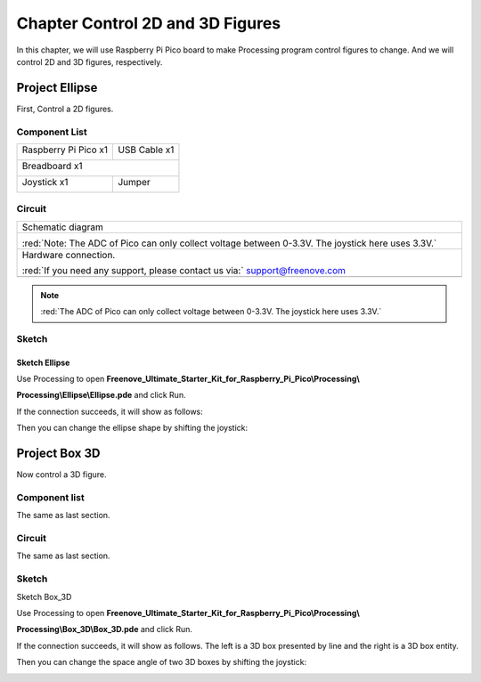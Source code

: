 ##############################################################################
Chapter Control 2D and 3D Figures
##############################################################################

In this chapter, we will use Raspberry Pi Pico board to make Processing program control figures to change. And we will control 2D and 3D figures, respectively.

Project Ellipse
********************************

First, Control a 2D figures.

Component List
=================================

+-----------------------------------------+----------------+
| Raspberry Pi Pico x1                    | USB Cable x1   |
|                                         |                |
| |Chapter01_08|                          | |Chapter01_09| |
+-----------------------------------------+----------------+
| Breadboard x1                                            |
|                                                          |
| |Chapter01_10|                                           |
+-----------------------------------------+----------------+
| Joystick x1                             | Jumper         |
|                                         |                |
|  |Chapter13_00|                         | |Chapter01_13| |
+-----------------------------------------+----------------+

.. |Chapter01_08| image:: ../_static/imgs/1_LED/Chapter01_08.png
.. |Chapter01_09| image:: ../_static/imgs/1_LED/Chapter01_09.png
.. |Chapter01_10| image:: ../_static/imgs/1_LED/Chapter01_10.png
.. |Chapter01_13| image:: ../_static/imgs/1_LED/Chapter01_13.png
.. |Chapter13_00| image:: ../_static/imgs/13_Joystick/Chapter13_00.png

Circuit
=============================

.. list-table::
   :width: 100%
   :align: center
   
   * -  Schematic diagram
   * -  |Chapter02_00|
        
        :red:`Note: The ADC of Pico can only collect voltage between 0-3.3V. The joystick here uses 3.3V.`
   * -  Hardware connection. 
       
        :red:`If you need any support, please contact us via:` support@freenove.com
   * -  |Chapter02_01|
    
.. |Chapter02_00| image:: ../_static/imgs/2_Control_2D_and_3D_Figures/Chapter02_00.png
.. |Chapter02_01| image:: ../_static/imgs/2_Control_2D_and_3D_Figures/Chapter02_01.png

.. note:: 
    
    :red:`The ADC of Pico can only collect voltage between 0-3.3V. The joystick here uses 3.3V.`

Sketch
===============================

Sketch Ellipse
-------------------------------

Use Processing to open **Freenove_Ultimate_Starter_Kit_for_Raspberry_Pi_Pico\\Processing\\**

**Processing\\Ellipse\\Ellipse.pde** and click Run. 

If the connection succeeds, it will show as follows:

.. image:: ../_static/imgs/2_Control_2D_and_3D_Figures/Chapter02_02.png
    :align: center

Then you can change the ellipse shape by shifting the joystick:

.. image:: ../_static/imgs/2_Control_2D_and_3D_Figures/Chapter02_03.png
    :align: center

Project Box 3D
************************************

Now control a 3D figure.

Component list
==========================================

The same as last section.

Circuit
=======================================

The same as last section.

Sketch
=======================================

Sketch Box_3D

Use Processing to open **Freenove_Ultimate_Starter_Kit_for_Raspberry_Pi_Pico\\Processing\\**

**Processing\\Box_3D\\Box_3D.pde** and click Run. 

If the connection succeeds, it will show as follows. The left is a 3D box presented by line and the right is a 3D box entity.

.. image:: ../_static/imgs/2_Control_2D_and_3D_Figures/Chapter02_04.png
    :align: center

Then you can change the space angle of two 3D boxes by shifting the joystick:

.. image:: ../_static/imgs/2_Control_2D_and_3D_Figures/Chapter02_05.png
    :align: center